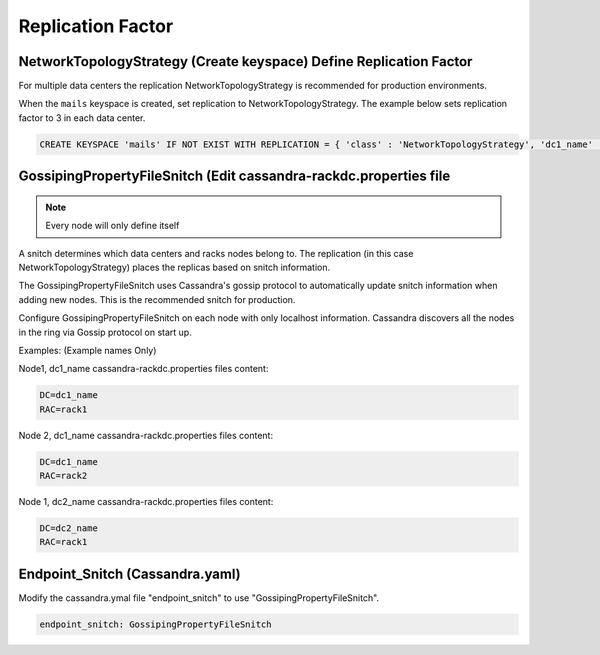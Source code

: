 .. _replication_factor:

=========================
Replication Factor
=========================

NetworkTopologyStrategy (Create keyspace) Define Replication Factor
^^^^^^^^^^^^^^^^^^^^^^^^^^^^^^^^^^^^^^^^^^^^^^^^^^^^^^^^^^^^^^^^^^^^^^

For multiple data centers the replication NetworkTopologyStrategy is
recommended for production environments.

When the ``mails`` keyspace is created, set replication to
NetworkTopologyStrategy. The example below sets replication factor to 3 in each
data center.

.. code-block:: none

  CREATE KEYSPACE 'mails' IF NOT EXIST WITH REPLICATION = { 'class' : 'NetworkTopologyStrategy', 'dc1_name' : 3, 'dc2_name' : 3 }

GossipingPropertyFileSnitch (Edit cassandra-rackdc.properties file
^^^^^^^^^^^^^^^^^^^^^^^^^^^^^^^^^^^^^^^^^^^^^^^^^^^^^^^^^^^^^^^^^^^^

.. Note:: Every node will only define itself

A snitch determines which data centers and racks nodes belong to. The
replication (in this case NetworkTopologyStrategy) places the replicas based on
snitch information.

The GossipingPropertyFileSnitch uses Cassandra's gossip protocol to
automatically update snitch information when adding new nodes. This is the
recommended snitch for production.

Configure GossipingPropertyFileSnitch on each node with only localhost
information. Cassandra discovers all the nodes in the ring via Gossip protocol
on start up.

Examples: (Example names Only)

Node1, dc1_name
cassandra-rackdc.properties files content:

.. code-block:: none

  DC=dc1_name
  RAC=rack1

Node 2, dc1_name
cassandra-rackdc.properties files content:

.. code-block:: none

  DC=dc1_name
  RAC=rack2

Node 1, dc2_name
cassandra-rackdc.properties files content:

.. code-block:: none

  DC=dc2_name
  RAC=rack1

Endpoint_Snitch (Cassandra.yaml)
^^^^^^^^^^^^^^^^^^^^^^^^^^^^^^^^^

Modify the cassandra.ymal file "endpoint_snitch" to use
"GossipingPropertyFileSnitch".

.. code-block:: none

  endpoint_snitch: GossipingPropertyFileSnitch
